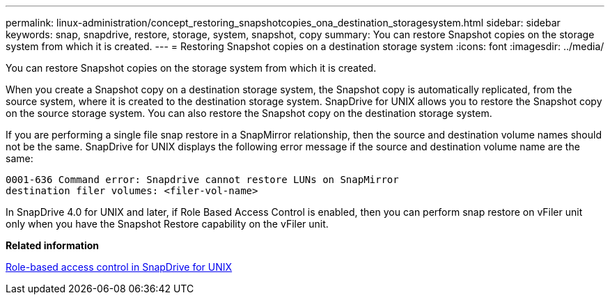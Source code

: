 ---
permalink: linux-administration/concept_restoring_snapshotcopies_ona_destination_storagesystem.html
sidebar: sidebar
keywords: snap, snapdrive, restore, storage, system, snapshot, copy
summary: You can restore Snapshot copies on the storage system from which it is created.
---
= Restoring Snapshot copies on a destination storage system
:icons: font
:imagesdir: ../media/

[.lead]
You can restore Snapshot copies on the storage system from which it is created.

When you create a Snapshot copy on a destination storage system, the Snapshot copy is automatically replicated, from the source system, where it is created to the destination storage system. SnapDrive for UNIX allows you to restore the Snapshot copy on the source storage system. You can also restore the Snapshot copy on the destination storage system.

If you are performing a single file snap restore in a SnapMirror relationship, then the source and destination volume names should not be the same. SnapDrive for UNIX displays the following error message if the source and destination volume name are the same:

----
0001-636 Command error: Snapdrive cannot restore LUNs on SnapMirror
destination filer volumes: <filer-vol-name>
----

In SnapDrive 4.0 for UNIX and later, if Role Based Access Control is enabled, then you can perform snap restore on vFiler unit only when you have the Snapshot Restore capability on the vFiler unit.

*Related information*

xref:concept_role_based_access_control_in_snapdrive_for_unix.adoc[Role-based access control in SnapDrive for UNIX]
